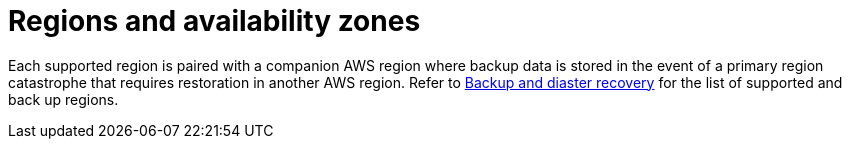 :_mod-docs-content-type: CONCEPT

[id="con-saas-regions"]

= Regions and availability zones

Each supported region is paired with a companion AWS region where backup data is stored in the event of a primary region catastrophe that requires restoration in another AWS region.
Refer to xref:con-saas-backup-and-diaster-recovery[Backup and diaster recovery] for the list of supported and back up regions.

